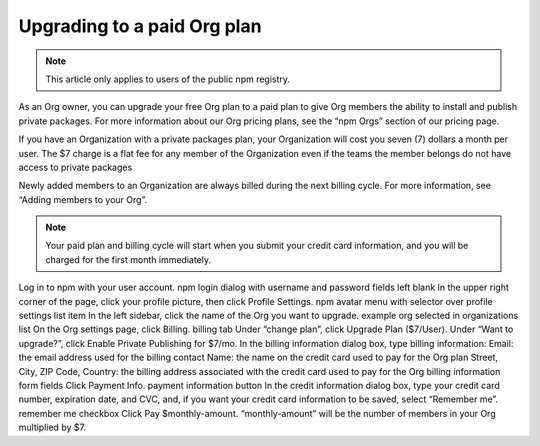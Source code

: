 Upgrading to a paid Org plan
=====================================================================================================

.. note:: This article only applies to users of the public npm registry.
As an Org owner, you can upgrade your free Org plan to a paid plan to give Org members the ability to install and publish private packages. For more information about our Org pricing plans, see the “npm Orgs” section of our pricing page.

If you have an Organization with a private packages plan, your Organization will cost you seven (7) dollars a month per user. The $7 charge is a flat fee for any member of the Organization even if the teams the member belongs do not have access to private packages

Newly added members to an Organization are always billed during the next billing cycle. For more information, see “Adding members to your Org”.

.. note:: Your paid plan and billing cycle will start when you submit your credit card information, and you will be charged for the first month immediately.

Log in to npm with your user account. npm login dialog with username and password fields left blank
In the upper right corner of the page, click your profile picture, then click Profile Settings. npm avatar menu with selector over profile settings list item
In the left sidebar, click the name of the Org you want to upgrade. example org selected in organizations list
On the Org settings page, click Billing. billing tab
Under “change plan”, click Upgrade Plan ($7/User).
Under “Want to upgrade?”, click Enable Private Publishing for $7/mo.
In the billing information dialog box, type billing information:
Email: the email address used for the billing contact
Name: the name on the credit card used to pay for the Org plan
Street, City, ZIP Code, Country: the billing address associated with the credit card used to pay for the Org billing information form fields
Click Payment Info. payment information button
In the credit information dialog box, type your credit card number, expiration date, and CVC, and, if you want your credit card information to be saved, select “Remember me”. remember me checkbox
Click Pay $monthly-amount. “monthly-amount” will be the number of members in your Org multiplied by $7.

